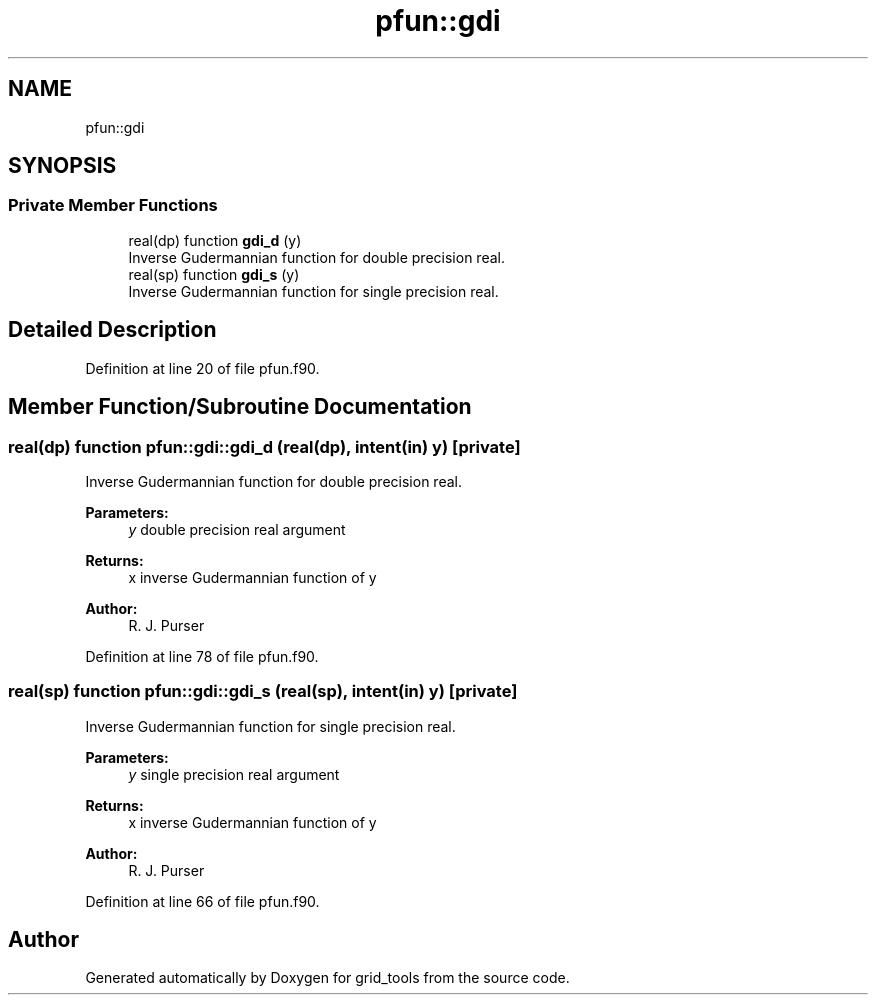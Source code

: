 .TH "pfun::gdi" 3 "Wed May 8 2024" "Version 1.13.0" "grid_tools" \" -*- nroff -*-
.ad l
.nh
.SH NAME
pfun::gdi
.SH SYNOPSIS
.br
.PP
.SS "Private Member Functions"

.in +1c
.ti -1c
.RI "real(dp) function \fBgdi_d\fP (y)"
.br
.RI "Inverse Gudermannian function for double precision real\&. "
.ti -1c
.RI "real(sp) function \fBgdi_s\fP (y)"
.br
.RI "Inverse Gudermannian function for single precision real\&. "
.in -1c
.SH "Detailed Description"
.PP 
Definition at line 20 of file pfun\&.f90\&.
.SH "Member Function/Subroutine Documentation"
.PP 
.SS "real(dp) function pfun::gdi::gdi_d (real(dp), intent(in) y)\fC [private]\fP"

.PP
Inverse Gudermannian function for double precision real\&. 
.PP
\fBParameters:\fP
.RS 4
\fIy\fP double precision real argument 
.RE
.PP
\fBReturns:\fP
.RS 4
x inverse Gudermannian function of y 
.RE
.PP
\fBAuthor:\fP
.RS 4
R\&. J\&. Purser 
.RE
.PP

.PP
Definition at line 78 of file pfun\&.f90\&.
.SS "real(sp) function pfun::gdi::gdi_s (real(sp), intent(in) y)\fC [private]\fP"

.PP
Inverse Gudermannian function for single precision real\&. 
.PP
\fBParameters:\fP
.RS 4
\fIy\fP single precision real argument 
.RE
.PP
\fBReturns:\fP
.RS 4
x inverse Gudermannian function of y 
.RE
.PP
\fBAuthor:\fP
.RS 4
R\&. J\&. Purser 
.RE
.PP

.PP
Definition at line 66 of file pfun\&.f90\&.

.SH "Author"
.PP 
Generated automatically by Doxygen for grid_tools from the source code\&.

